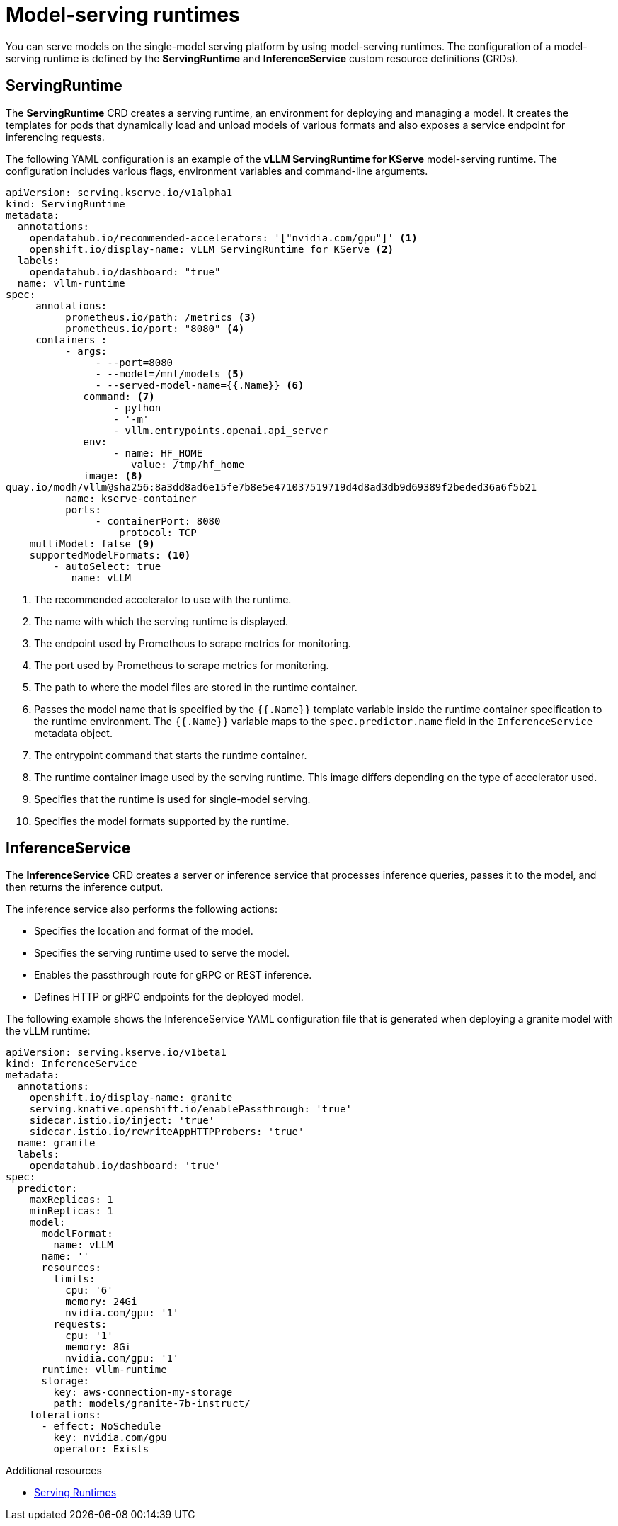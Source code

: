 :_module-type: CONCEPT

[id='model-serving-runtimes_{context}']
= Model-serving runtimes

[role='_abstract']
You can serve models on the single-model serving platform by using model-serving runtimes. The configuration of a model-serving runtime is defined by the *ServingRuntime* and *InferenceService* custom resource definitions (CRDs).

== ServingRuntime

The *ServingRuntime* CRD creates a serving runtime, an environment for deploying and managing a model. It creates the templates for pods that dynamically load and unload models of various formats and also exposes a service endpoint for inferencing requests.

The following YAML configuration is an example of the *vLLM ServingRuntime for KServe* model-serving runtime. The configuration includes various flags, environment variables and command-line arguments.
[source]
----
apiVersion: serving.kserve.io/v1alpha1
kind: ServingRuntime
metadata: 
  annotations: 
    opendatahub.io/recommended-accelerators: '["nvidia.com/gpu"]' <1>
    openshift.io/display-name: vLLM ServingRuntime for KServe <2>
  labels:
    opendatahub.io/dashboard: "true"
  name: vllm-runtime
spec:
     annotations:
          prometheus.io/path: /metrics <3>
          prometheus.io/port: "8080" <4>
     containers : 
          - args:
               - --port=8080
               - --model=/mnt/models <5>
               - --served-model-name={{.Name}} <6>
             command: <7>
                  - python
                  - '-m'
                  - vllm.entrypoints.openai.api_server
             env: 
                  - name: HF_HOME 
                     value: /tmp/hf_home
             image: <8> 
quay.io/modh/vllm@sha256:8a3dd8ad6e15fe7b8e5e471037519719d4d8ad3db9d69389f2beded36a6f5b21 
          name: kserve-container
          ports:
               - containerPort: 8080
                   protocol: TCP
    multiModel: false <9>
    supportedModelFormats: <10>
        - autoSelect: true
           name: vLLM
----
<1> The recommended accelerator to use with the runtime.
<2> The name with which the serving runtime is displayed.
<3> The endpoint used by Prometheus to scrape metrics for monitoring.
<4> The port used by Prometheus to scrape metrics for monitoring.
<5> The path to where the model files are stored in the runtime container.
<6> Passes the model name that is specified by the `{{.Name}}` template variable inside the runtime container specification to the runtime environment. The `{{.Name}}` variable maps to the `spec.predictor.name` field in the `InferenceService` metadata object.
<7> The entrypoint command that starts the runtime container.
<8> The runtime container image used by the serving runtime. This image differs depending on the type of accelerator used.
<9> Specifies that the runtime is used for single-model serving. 
<10> Specifies the model formats supported by the runtime.

== InferenceService

The *InferenceService* CRD creates a server or inference service that processes inference queries, passes it to the model, and then returns the inference output. 

The inference service also performs the following actions:

* Specifies the location and format of the model.
* Specifies the serving runtime used to serve the model.
* Enables the passthrough route for gRPC or REST inference.
* Defines HTTP or gRPC endpoints for the deployed model.

The following example shows the InferenceService YAML configuration file that is generated when deploying a granite model with the vLLM runtime: 
[source]
----
apiVersion: serving.kserve.io/v1beta1
kind: InferenceService
metadata:
  annotations:
    openshift.io/display-name: granite
    serving.knative.openshift.io/enablePassthrough: 'true'
    sidecar.istio.io/inject: 'true'
    sidecar.istio.io/rewriteAppHTTPProbers: 'true'
  name: granite
  labels:
    opendatahub.io/dashboard: 'true'
spec:
  predictor:
    maxReplicas: 1
    minReplicas: 1
    model:
      modelFormat:
        name: vLLM
      name: ''
      resources:
        limits:
          cpu: '6'
          memory: 24Gi
          nvidia.com/gpu: '1'
        requests:
          cpu: '1'
          memory: 8Gi
          nvidia.com/gpu: '1'
      runtime: vllm-runtime
      storage:
        key: aws-connection-my-storage
        path: models/granite-7b-instruct/
    tolerations:
      - effect: NoSchedule
        key: nvidia.com/gpu
        operator: Exists
----

[role="_additional-resources"]
.Additional resources

* link:https://kserve.github.io/website/0.11/modelserving/servingruntimes/[Serving Runtimes] 
